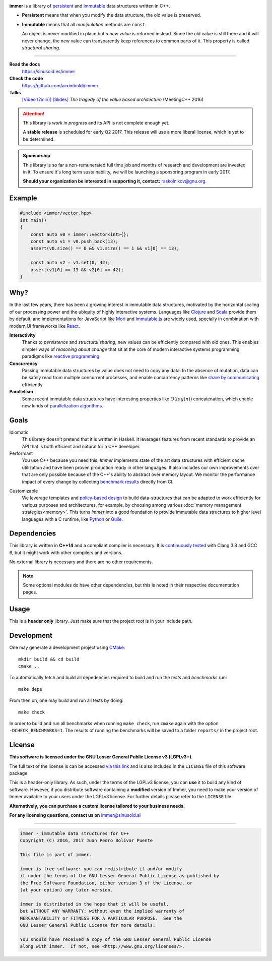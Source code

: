 
.. image:: https://travis-ci.org/arximboldi/immer.svg?branch=master
   :target: https://travis-ci.org/arximboldi/immer
   :alt: Travis Badge

.. image:: https://codecov.io/gh/arximboldi/immer/branch/master/graph/badge.svg
   :target: https://codecov.io/gh/arximboldi/immer
   :alt: CodeCov Badge

.. raw:: html

   <img width="100%" src="https://cdn.rawgit.com/arximboldi/immer/3888170d247359cc0905eed548cd46897caef0f4/doc/_static/logo-front.svg" alt="Logotype"/>

.. include:introduction/start

**immer** is a library of persistent_ and immutable_ data structures
written in C++.

.. _persistent: https://en.wikipedia.org/wiki/Persistent_data_structure
.. _immutable:  https://en.wikipedia.org/wiki/Immutable_object

- **Persistent** means that when you modify the data structure, the
  old value is preserved.

- **Immutable** means that all *manipulation* methods are ``const``.

  An object is never modified in place but *a new value* is returned
  instead.  Since the old value is still there and it will never
  change, the new value can transparently keep references to common
  parts of it.  This property is called *structural sharing*.

----

**Read the docs**
  https://sinusoid.es/immer
**Check the code**
  https://github.com/arximboldi/immer
**Talks**
  `[Video (7min)] <https://www.youtube.com/watch?v=9nupb1SNo3Q>`_
  `[Slides] <https://sinusoid.es/talks/meetingcpp16>`_
  *The tragedy of the value based architecture* (MeetingC++ 2016)


.. attention::
   This library is *work in progress* and its API is not complete
   enough yet.

   A **stable release** is scheduled for early Q2 2017.  This release
   will use a more liberal license, which is yet to be determined.

.. admonition:: Sponsorship
   :class: tip

   This library is so far a non-remunerated full time job and months
   of research and development are invested in it.  To ensure it's
   long term sustainability, we will be launching a sponsoring program
   in early 2017.

   **Should your organization be interested in supporting it,
   contact:** raskolnikov@gnu.org.

.. include:index/end

Example
-------

.. github does not support the ``literalinclude`` directive.  This
   example is copy pasted form ``example/vector/intro.cpp``

.. code-block:: c++

   #include <immer/vector.hpp>
   int main()
   {
       const auto v0 = immer::vector<int>{};
       const auto v1 = v0.push_back(13);
       assert(v0.size() == 0 && v1.size() == 1 && v1[0] == 13);

       const auto v2 = v1.set(0, 42);
       assert(v1[0] == 13 && v2[0] == 42);
   }

Why?
----

In the last few years, there has been a growing interest in immutable
data structures, motivated by the horizontal scaling of our processing
power and the ubiquity of highly interactive systems.  Languages like
Clojure_ and Scala_ provide them by default, and implementations
for JavaScript like Mori_ and Immutable.js_ are widely used,
specially in combination with modern UI frameworks like React_.

**Interactivity**
    Thanks to *persistence* and *structural sharing*, new values can
    be efficiently compared with old ones.  This enables simpler ways of
    *reasoning about change* that sit at the core of modern
    interactive systems programming paradigms like `reactive
    programming`_.

**Concurrency**
    Passing immutable data structures by value does not need to copy
    any data. In the absence of mutation, data can be safely read
    from multiple concurrent processes, and enable concurrency
    patterns like `share by communicating`_ efficiently.

**Parallelism**
   Some recent immutable data structures have interesting properties
   like :math:`O(log(n))` concatenation, which enable new kinds of
   `parallelization algorithms`_.

.. _clojure: http://clojure.org/reference/data_structures
.. _scala: http://docs.scala-lang.org/overviews/collections/overview.html

.. _mori: https://swannodette.github.io/mori/
.. _immutable.js: https://github.com/facebook/immutable-js
.. _react: https://facebook.github.io/react/

.. _reactive programming: https://en.wikipedia.org/wiki/Reactive_programming
.. _share by communicating: https://blog.golang.org/share-memory-by-communicating
.. _parallelization algorithms: http://docs.scala-lang.org/overviews/parallel-collections/overview.html

Goals
-----

Idiomatic
    This library doesn't pretend that it is written in Haskell.  It
    leverages features from recent standards to provide an API that is
    both efficient and natural for a C++ developer.

Performant
    You use C++ because you need this.  *Immer* implements state of
    the art data structures with efficient cache utilization and have
    been proven production ready in other languages.  It also includes
    our own improvements over that are only possible because of the
    C++'s ability to abstract over memory layout.  We monitor the
    performance impact of every change by collecting `benchmark
    results`_ directly from CI.

.. _benchmark results: https://public.sinusoid.es/misc/immer/reports/

Customizable
    We leverage templates and `policy-based design`_ to build
    data-structures that can be adapted to work efficiently for
    various purposes and architectures, for example, by choosing among
    various :doc:`memory management strategies<memory>`.  This turns
    *immer* into a good foundation to provide immutable data
    structures to higher level languages with a C runtime, like
    Python_ or Guile_.

.. _python: https://www.python.org/
.. _guile: https://www.gnu.org/software/guile/
.. _policy-based design: https://en.wikipedia.org/wiki/Policy-based_design

Dependencies
------------

This library is written in **C++14** and a compliant compiler is
necessary.  It is `continuously tested`_ with Clang 3.8 and GCC 6, but
it might work with other compilers and versions.

No external library is necessary and there are no other requirements.

.. _continuously tested: https://travis-ci.org/arximboldi/immer

.. note:: Some optional modules do have other dependencies, but this
          is noted in their respective documentation pages.

Usage
-----

This is a **header only** library.  Just make sure that the project
root is in your include path.

Development
-----------

One may generate a development project using `CMake`_::

    mkdir build && cd build
    cmake ..

To automatically fetch and build all depedencies required to build and
run the *tests* and *benchmarks* run::

    make deps

From then on, one may build and run all tests by doing::

    make check

In order to build and run all benchmarks when running ``make check``,
run ``cmake`` again with the option ``-DCHECK_BENCHMARKS=1``.  The
results of running the benchmarks will be saved to a folder
``reports/`` in the project root.

.. _cmake: https://cmake.org/

License
-------

**This software is licensed under the GNU Lesser General Public
License v3 (LGPLv3+)**.

.. image:: https://www.gnu.org/graphics/lgplv3-147x51.png
   :alt: LGPL3 logo
   :target: https://www.gnu.org/licenses/lgpl-3.0.en.html
   :align: right

The full text of the license is can be accessed `via this link
<https://www.gnu.org/licenses/lgpl-3.0.en.html>`_ and is also included
in the ``LICENSE`` file of this software package.

This is a header-only library.  As such, under the terms of the LGPLv3
license, you can **use** it to build any kind of software.  However, if you
distribute software containing a **modified** version of Immer, you
need to make your version of Immer available to your users under the
LGPLv3 license.  For further details please refer to the ``LICENSE``
file.

**Alternatively, you can purchase a custom license tailored to your
business needs.**

**For any licensing questions, contact us on** immer@sinusoid.al

----

.. code-block:: plain

   immer - immutable data structures for C++
   Copyright (C) 2016, 2017 Juan Pedro Bolivar Puente

   This file is part of immer.

   immer is free software: you can redistribute it and/or modify
   it under the terms of the GNU Lesser General Public License as published by
   the Free Software Foundation, either version 3 of the License, or
   (at your option) any later version.

   immer is distributed in the hope that it will be useful,
   but WITHOUT ANY WARRANTY; without even the implied warranty of
   MERCHANTABILITY or FITNESS FOR A PARTICULAR PURPOSE.  See the
   GNU Lesser General Public License for more details.

   You should have received a copy of the GNU Lesser General Public License
   along with immer.  If not, see <http://www.gnu.org/licenses/>.
